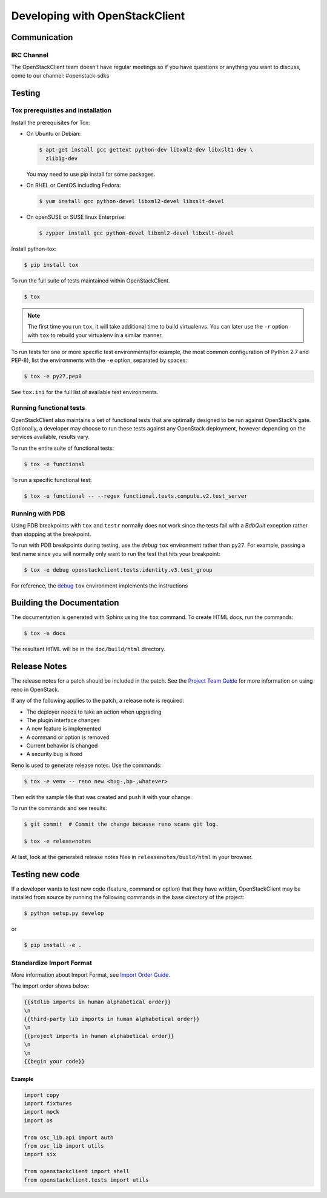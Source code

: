 ===============================
Developing with OpenStackClient
===============================

Communication
-------------

IRC Channel
===========
The OpenStackClient team doesn't have regular meetings so if you have
questions or anything you want to discuss, come to our channel:
#openstack-sdks

Testing
-------

Tox prerequisites and installation
==================================

Install the prerequisites for Tox:

* On Ubuntu or Debian:

  .. code-block:: bash

    $ apt-get install gcc gettext python-dev libxml2-dev libxslt1-dev \
      zlib1g-dev

  You may need to use pip install for some packages.


* On RHEL or CentOS including Fedora:

  .. code-block:: bash

    $ yum install gcc python-devel libxml2-devel libxslt-devel

* On openSUSE or SUSE linux Enterprise:

  .. code-block:: bash

    $ zypper install gcc python-devel libxml2-devel libxslt-devel

Install python-tox:

.. code-block:: bash

    $ pip install tox

To run the full suite of tests maintained within OpenStackClient.

.. code-block:: bash

    $ tox

.. NOTE::

    The first time you run ``tox``, it will take additional time to build
    virtualenvs. You can later use the ``-r`` option with ``tox`` to rebuild
    your virtualenv in a similar manner.


To run tests for one or more specific test environments(for example, the most common configuration of
Python 2.7 and PEP-8), list the environments with the ``-e`` option, separated by spaces:

.. code-block:: bash

    $ tox -e py27,pep8

See ``tox.ini`` for the full list of available test environments.

Running functional tests
========================

OpenStackClient also maintains a set of functional tests that are optimally
designed to be run against OpenStack's gate. Optionally, a developer may
choose to run these tests against any OpenStack deployment, however depending
on the services available, results vary.

To run the entire suite of functional tests:

.. code-block:: bash

    $ tox -e functional

To run a specific functional test:

.. code-block:: bash

    $ tox -e functional -- --regex functional.tests.compute.v2.test_server

Running with PDB
================

Using PDB breakpoints with ``tox`` and ``testr`` normally does not work since
the tests fail with a `BdbQuit` exception rather than stopping at the
breakpoint.

To run with PDB breakpoints during testing, use the `debug` ``tox`` environment
rather than ``py27``. For example, passing a test name since you will normally
only want to run the test that hits your breakpoint:

.. code-block:: bash

    $ tox -e debug openstackclient.tests.identity.v3.test_group

For reference, the `debug`_ ``tox`` environment implements the instructions

.. _`debug`: https://wiki.openstack.org/wiki/Testr#Debugging_.28pdb.29_Tests


Building the Documentation
--------------------------

The documentation is generated with Sphinx using the ``tox`` command. To
create HTML docs, run the commands:

.. code-block:: bash

    $ tox -e docs

The resultant HTML will be in the ``doc/build/html`` directory.

Release Notes
-------------

The release notes for a patch should be included in the patch.  See the
`Project Team Guide`_ for more information on using reno in OpenStack.

.. _`Project Team Guide`: http://docs.openstack.org/project-team-guide/release-management.html#managing-release-notes

If any of the following applies to the patch, a release note is required:

* The deployer needs to take an action when upgrading
* The plugin interface changes
* A new feature is implemented
* A command or option is removed
* Current behavior is changed
* A security bug is fixed

Reno is used to generate release notes. Use the commands:

.. code-block:: bash

    $ tox -e venv -- reno new <bug-,bp-,whatever>

Then edit the sample file that was created and push it with your change.

To run the commands and see results:

.. code-block:: bash

    $ git commit  # Commit the change because reno scans git log.

    $ tox -e releasenotes

At last, look at the generated release notes files in ``releasenotes/build/html`` in your browser.

Testing new code
----------------

If a developer wants to test new code (feature, command or option) that
they have written, OpenStackClient may be installed from source by running
the following commands in the base directory of the project:

.. code-block:: bash

   $ python setup.py develop

or

.. code-block:: bash

   $ pip install -e .

Standardize Import Format
=========================

More information about Import Format, see `Import Order Guide
<https://docs.openstack.org/hacking/latest/user/hacking.html#imports>`__.

The import order shows below:

.. code-block:: none

   {{stdlib imports in human alphabetical order}}
   \n
   {{third-party lib imports in human alphabetical order}}
   \n
   {{project imports in human alphabetical order}}
   \n
   \n
   {{begin your code}}

Example
~~~~~~~

.. code-block:: python

    import copy
    import fixtures
    import mock
    import os

    from osc_lib.api import auth
    from osc_lib import utils
    import six

    from openstackclient import shell
    from openstackclient.tests import utils

